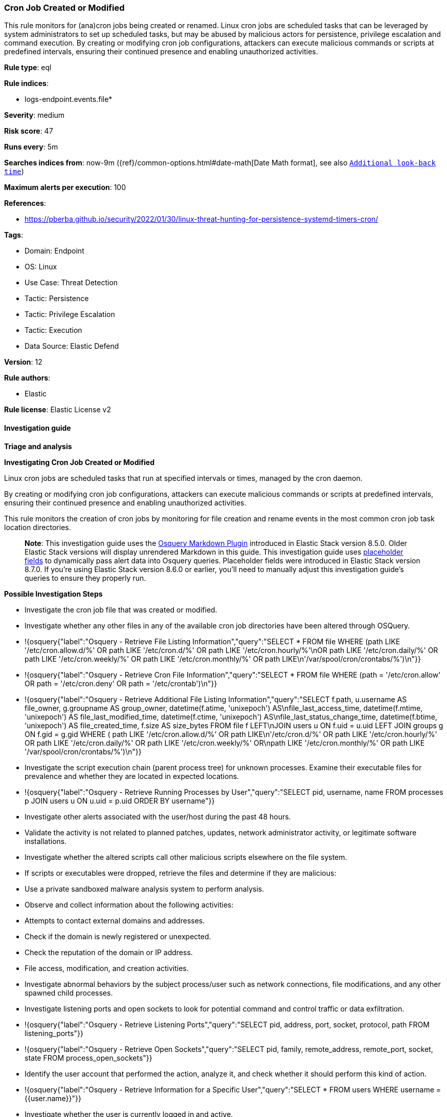 [[prebuilt-rule-8-14-7-cron-job-created-or-modified]]
=== Cron Job Created or Modified

This rule monitors for (ana)cron jobs being created or renamed. Linux cron jobs are scheduled tasks that can be leveraged by system administrators to set up scheduled tasks, but may be abused by malicious actors for persistence, privilege escalation and command execution. By creating or modifying cron job configurations, attackers can execute malicious commands or scripts at predefined intervals, ensuring their continued presence and enabling unauthorized activities.

*Rule type*: eql

*Rule indices*: 

* logs-endpoint.events.file*

*Severity*: medium

*Risk score*: 47

*Runs every*: 5m

*Searches indices from*: now-9m ({ref}/common-options.html#date-math[Date Math format], see also <<rule-schedule, `Additional look-back time`>>)

*Maximum alerts per execution*: 100

*References*: 

* https://pberba.github.io/security/2022/01/30/linux-threat-hunting-for-persistence-systemd-timers-cron/

*Tags*: 

* Domain: Endpoint
* OS: Linux
* Use Case: Threat Detection
* Tactic: Persistence
* Tactic: Privilege Escalation
* Tactic: Execution
* Data Source: Elastic Defend

*Version*: 12

*Rule authors*: 

* Elastic

*Rule license*: Elastic License v2


==== Investigation guide



*Triage and analysis*



*Investigating Cron Job Created or Modified*

Linux cron jobs are scheduled tasks that run at specified intervals or times, managed by the cron daemon. 

By creating or modifying cron job configurations, attackers can execute malicious commands or scripts at predefined intervals, ensuring their continued presence and enabling unauthorized activities.

This rule monitors the creation of cron jobs by monitoring for file creation and rename events in the most common cron job task location directories.

> **Note**:
> This investigation guide uses the https://www.elastic.co/guide/en/security/master/invest-guide-run-osquery.html[Osquery Markdown Plugin] introduced in Elastic Stack version 8.5.0. Older Elastic Stack versions will display unrendered Markdown in this guide.
> This investigation guide uses https://www.elastic.co/guide/en/security/current/osquery-placeholder-fields.html[placeholder fields] to dynamically pass alert data into Osquery queries. Placeholder fields were introduced in Elastic Stack version 8.7.0. If you're using Elastic Stack version 8.6.0 or earlier, you'll need to manually adjust this investigation guide's queries to ensure they properly run.


*Possible Investigation Steps*


- Investigate the cron job file that was created or modified.
- Investigate whether any other files in any of the available cron job directories have been altered through OSQuery.
  - !{osquery{"label":"Osquery - Retrieve File Listing Information","query":"SELECT * FROM file WHERE (path LIKE '/etc/cron.allow.d/%' OR path LIKE '/etc/cron.d/%' OR path LIKE '/etc/cron.hourly/%'\nOR path LIKE '/etc/cron.daily/%' OR path LIKE '/etc/cron.weekly/%' OR path LIKE '/etc/cron.monthly/%' OR path LIKE\n'/var/spool/cron/crontabs/%')\n"}}
  - !{osquery{"label":"Osquery - Retrieve Cron File Information","query":"SELECT * FROM file WHERE (path = '/etc/cron.allow' OR path = '/etc/cron.deny' OR path = '/etc/crontab')\n"}}
  - !{osquery{"label":"Osquery - Retrieve Additional File Listing Information","query":"SELECT f.path, u.username AS file_owner, g.groupname AS group_owner, datetime(f.atime, 'unixepoch') AS\nfile_last_access_time, datetime(f.mtime, 'unixepoch') AS file_last_modified_time, datetime(f.ctime, 'unixepoch') AS\nfile_last_status_change_time, datetime(f.btime, 'unixepoch') AS file_created_time, f.size AS size_bytes FROM file f LEFT\nJOIN users u ON f.uid = u.uid LEFT JOIN groups g ON f.gid = g.gid WHERE ( path LIKE '/etc/cron.allow.d/%' OR path LIKE\n'/etc/cron.d/%' OR path LIKE '/etc/cron.hourly/%' OR path LIKE '/etc/cron.daily/%' OR path LIKE '/etc/cron.weekly/%' OR\npath LIKE '/etc/cron.monthly/%' OR path LIKE '/var/spool/cron/crontabs/%')\n"}}
- Investigate the script execution chain (parent process tree) for unknown processes. Examine their executable files for prevalence and whether they are located in expected locations.
  - !{osquery{"label":"Osquery - Retrieve Running Processes by User","query":"SELECT pid, username, name FROM processes p JOIN users u ON u.uid = p.uid ORDER BY username"}}
- Investigate other alerts associated with the user/host during the past 48 hours.
- Validate the activity is not related to planned patches, updates, network administrator activity, or legitimate software installations.
- Investigate whether the altered scripts call other malicious scripts elsewhere on the file system. 
  - If scripts or executables were dropped, retrieve the files and determine if they are malicious:
    - Use a private sandboxed malware analysis system to perform analysis.
      - Observe and collect information about the following activities:
        - Attempts to contact external domains and addresses.
          - Check if the domain is newly registered or unexpected.
          - Check the reputation of the domain or IP address.
        - File access, modification, and creation activities.
- Investigate abnormal behaviors by the subject process/user such as network connections, file modifications, and any other spawned child processes.
  - Investigate listening ports and open sockets to look for potential command and control traffic or data exfiltration.
    - !{osquery{"label":"Osquery - Retrieve Listening Ports","query":"SELECT pid, address, port, socket, protocol, path FROM listening_ports"}}
    - !{osquery{"label":"Osquery - Retrieve Open Sockets","query":"SELECT pid, family, remote_address, remote_port, socket, state FROM process_open_sockets"}}
  - Identify the user account that performed the action, analyze it, and check whether it should perform this kind of action.
    - !{osquery{"label":"Osquery - Retrieve Information for a Specific User","query":"SELECT * FROM users WHERE username = {{user.name}}"}}
- Investigate whether the user is currently logged in and active.
    - !{osquery{"label":"Osquery - Investigate the Account Authentication Status","query":"SELECT * FROM logged_in_users WHERE user = {{user.name}}"}}


*False Positive Analysis*


- If this activity is related to new benign software installation activity, consider adding exceptions — preferably with a combination of user and command line conditions.
- If this activity is related to a system administrator who uses cron jobs for administrative purposes, consider adding exceptions for this specific administrator user account. 
- Try to understand the context of the execution by thinking about the user, machine, or business purpose. A small number of endpoints, such as servers with unique software, might appear unusual but satisfy a specific business need.


*Related Rules*


- Suspicious File Creation in /etc for Persistence - 1c84dd64-7e6c-4bad-ac73-a5014ee37042
- Potential Persistence Through Run Control Detected - 0f4d35e4-925e-4959-ab24-911be207ee6f
- Potential Persistence Through init.d Detected - 474fd20e-14cc-49c5-8160-d9ab4ba16c8b
- Systemd Timer Created - 7fb500fa-8e24-4bd1-9480-2a819352602c
- Systemd Service Created - 17b0a495-4d9f-414c-8ad0-92f018b8e001


*Response and remediation*


- Initiate the incident response process based on the outcome of the triage.
- Isolate the involved host to prevent further post-compromise behavior.
- If the triage identified malware, search the environment for additional compromised hosts.
  - Implement temporary network rules, procedures, and segmentation to contain the malware.
  - Stop suspicious processes.
  - Immediately block the identified indicators of compromise (IoCs).
  - Inspect the affected systems for additional malware backdoors like reverse shells, reverse proxies, or droppers that attackers could use to reinfect the system.
- Investigate credential exposure on systems compromised or used by the attacker to ensure all compromised accounts are identified. Reset passwords for these accounts and other potentially compromised credentials, such as email, business systems, and web services.
- Delete the service/timer or restore its original configuration.
- Run a full antimalware scan. This may reveal additional artifacts left in the system, persistence mechanisms, and malware components.
- Determine the initial vector abused by the attacker and take action to prevent reinfection through the same vector.
- Leverage the incident response data and logging to improve the mean time to detect (MTTD) and the mean time to respond (MTTR).


==== Setup



*Setup*


This rule requires data coming in from Elastic Defend.


*Elastic Defend Integration Setup*

Elastic Defend is integrated into the Elastic Agent using Fleet. Upon configuration, the integration allows the Elastic Agent to monitor events on your host and send data to the Elastic Security app.


*Prerequisite Requirements:*

- Fleet is required for Elastic Defend.
- To configure Fleet Server refer to the https://www.elastic.co/guide/en/fleet/current/fleet-server.html[documentation].


*The following steps should be executed in order to add the Elastic Defend integration on a Linux System:*

- Go to the Kibana home page and click "Add integrations".
- In the query bar, search for "Elastic Defend" and select the integration to see more details about it.
- Click "Add Elastic Defend".
- Configure the integration name and optionally add a description.
- Select the type of environment you want to protect, either "Traditional Endpoints" or "Cloud Workloads".
- Select a configuration preset. Each preset comes with different default settings for Elastic Agent, you can further customize these later by configuring the Elastic Defend integration policy. https://www.elastic.co/guide/en/security/current/configure-endpoint-integration-policy.html[Helper guide].
- We suggest selecting "Complete EDR (Endpoint Detection and Response)" as a configuration setting, that provides "All events; all preventions"
- Enter a name for the agent policy in "New agent policy name". If other agent policies already exist, you can click the "Existing hosts" tab and select an existing policy instead.
For more details on Elastic Agent configuration settings, refer to the https://www.elastic.co/guide/en/fleet/8.10/agent-policy.html[helper guide].
- Click "Save and Continue".
- To complete the integration, select "Add Elastic Agent to your hosts" and continue to the next section to install the Elastic Agent on your hosts.
For more details on Elastic Defend refer to the https://www.elastic.co/guide/en/security/current/install-endpoint.html[helper guide].


==== Rule query


[source, js]
----------------------------------
file where host.os.type == "linux" and
event.action in ("rename", "creation") and file.path : (
  "/etc/cron.allow", "/etc/cron.deny", "/etc/cron.d/*", "/etc/cron.hourly/*", "/etc/cron.daily/*", "/etc/cron.weekly/*",
  "/etc/cron.monthly/*", "/etc/crontab", "/var/spool/cron/crontabs/*", "/var/spool/anacron/*"
) and not (
  process.executable in (
    "/bin/dpkg", "/usr/bin/dpkg", "/bin/dockerd", "/usr/bin/dockerd", "/usr/sbin/dockerd", "/bin/microdnf",
    "/usr/bin/microdnf", "/bin/rpm", "/usr/bin/rpm", "/bin/snapd", "/usr/bin/snapd", "/bin/yum", "/usr/bin/yum",
    "/bin/dnf", "/usr/bin/dnf", "/bin/podman", "/usr/bin/podman", "/bin/dnf-automatic", "/usr/bin/dnf-automatic",
    "/bin/pacman", "/usr/bin/pacman", "/usr/bin/dpkg-divert", "/bin/dpkg-divert", "/sbin/apk", "/usr/sbin/apk",
    "/usr/local/sbin/apk", "/usr/bin/apt", "/usr/sbin/pacman", "/bin/podman", "/usr/bin/podman", "/usr/bin/puppet",
    "/bin/puppet", "/opt/puppetlabs/puppet/bin/puppet", "/usr/bin/chef-client", "/bin/chef-client",
    "/bin/autossl_check", "/usr/bin/autossl_check", "/proc/self/exe", "/dev/fd/*",  "/usr/bin/pamac-daemon",
    "/bin/pamac-daemon", "/usr/local/bin/dockerd", "/opt/elasticbeanstalk/bin/platform-engine",
    "/opt/puppetlabs/puppet/bin/ruby", "/usr/libexec/platform-python", "/opt/imunify360/venv/bin/python3",
    "/opt/eset/efs/lib/utild", "/usr/sbin/anacron", "/usr/bin/podman", "/kaniko/kaniko-executor"
  ) or
  file.path : "/var/spool/cron/crontabs/tmp.*" or
  file.extension in ("swp", "swpx", "swx", "dpkg-remove") or
  file.Ext.original.extension == "dpkg-new" or
  process.executable : (
    "/nix/store/*", "/var/lib/dpkg/*", "/tmp/vmis.*", "/snap/*", "/dev/fd/*", "/usr/libexec/platform-python*"
  ) or
  process.executable == null or
  process.name in ("crontab", "crond", "executor", "puppet", "droplet-agent.postinst", "cf-agent") or
  (process.name == "sed" and file.name : "sed*") or
  (process.name == "perl" and file.name : "e2scrub_all.tmp*") 
)

----------------------------------

*Framework*: MITRE ATT&CK^TM^

* Tactic:
** Name: Persistence
** ID: TA0003
** Reference URL: https://attack.mitre.org/tactics/TA0003/
* Technique:
** Name: Scheduled Task/Job
** ID: T1053
** Reference URL: https://attack.mitre.org/techniques/T1053/
* Sub-technique:
** Name: Cron
** ID: T1053.003
** Reference URL: https://attack.mitre.org/techniques/T1053/003/
* Tactic:
** Name: Privilege Escalation
** ID: TA0004
** Reference URL: https://attack.mitre.org/tactics/TA0004/
* Technique:
** Name: Scheduled Task/Job
** ID: T1053
** Reference URL: https://attack.mitre.org/techniques/T1053/
* Sub-technique:
** Name: Cron
** ID: T1053.003
** Reference URL: https://attack.mitre.org/techniques/T1053/003/
* Tactic:
** Name: Execution
** ID: TA0002
** Reference URL: https://attack.mitre.org/tactics/TA0002/
* Technique:
** Name: Scheduled Task/Job
** ID: T1053
** Reference URL: https://attack.mitre.org/techniques/T1053/
* Sub-technique:
** Name: Cron
** ID: T1053.003
** Reference URL: https://attack.mitre.org/techniques/T1053/003/
